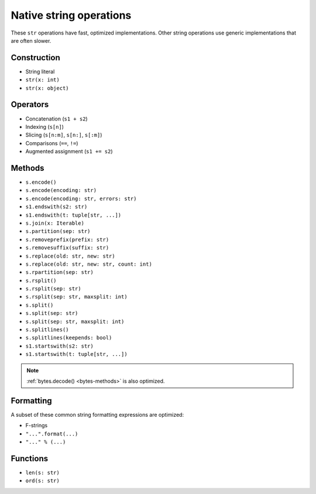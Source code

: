 .. _str-ops:

Native string operations
========================

These ``str`` operations have fast, optimized implementations. Other
string operations use generic implementations that are often slower.

Construction
------------

* String literal
* ``str(x: int)``
* ``str(x: object)``

Operators
---------

* Concatenation (``s1 + s2``)
* Indexing (``s[n]``)
* Slicing (``s[n:m]``, ``s[n:]``, ``s[:m]``)
* Comparisons (``==``, ``!=``)
* Augmented assignment (``s1 += s2``)

.. _str-methods:

Methods
-------

* ``s.encode()``
* ``s.encode(encoding: str)``
* ``s.encode(encoding: str, errors: str)``
* ``s1.endswith(s2: str)``
* ``s1.endswith(t: tuple[str, ...])``
* ``s.join(x: Iterable)``
* ``s.partition(sep: str)``
* ``s.removeprefix(prefix: str)``
* ``s.removesuffix(suffix: str)``
* ``s.replace(old: str, new: str)``
* ``s.replace(old: str, new: str, count: int)``
* ``s.rpartition(sep: str)``
* ``s.rsplit()``
* ``s.rsplit(sep: str)``
* ``s.rsplit(sep: str, maxsplit: int)``
* ``s.split()``
* ``s.split(sep: str)``
* ``s.split(sep: str, maxsplit: int)``
* ``s.splitlines()``
* ``s.splitlines(keepends: bool)``
* ``s1.startswith(s2: str)``
* ``s1.startswith(t: tuple[str, ...])``

.. note::

    :ref:`bytes.decode() <bytes-methods>` is also optimized.

Formatting
----------

A subset of these common string formatting expressions are optimized:

* F-strings
* ``"...".format(...)``
* ``"..." % (...)``

Functions
---------

* ``len(s: str)``
* ``ord(s: str)``
